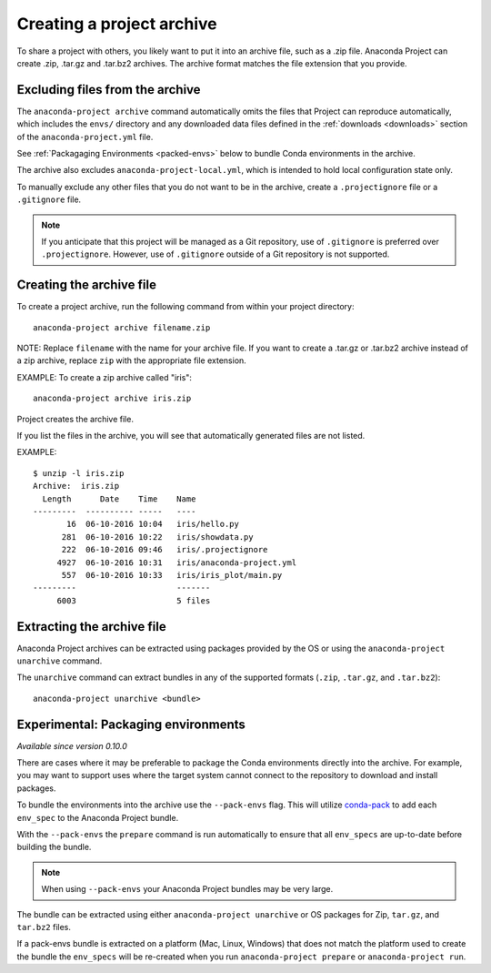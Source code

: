 ==========================
Creating a project archive
==========================

To share a project with others, you likely want to put it into an
archive file, such as a .zip file. Anaconda Project can create
.zip, .tar.gz and .tar.bz2 archives. The archive format matches
the file extension that you provide.


Excluding files from the archive
================================

The ``anaconda-project archive`` command automatically omits the
files that Project can reproduce automatically, which includes
the ``envs/`` directory and any downloaded data files defined in the
:ref:`downloads <downloads>` section of the ``anaconda-project.yml`` file.

See :ref:`Packagaging Environments <packed-envs>` below to bundle Conda
environments in the archive.

The archive also excludes ``anaconda-project-local.yml``, which is intended to
hold local configuration state only.

To manually exclude any other files that you do not want to be
in the archive, create a ``.projectignore`` file or a
``.gitignore`` file.

.. note::

  If you anticipate that this project will be managed as a Git
  repository, use of ``.gitignore`` is preferred over
  ``.projectignore``. However, use of ``.gitignore`` outside
  of a Git repository is not supported.

Creating the archive file
=========================

To create a project archive, run the following command from
within your project directory::

  anaconda-project archive filename.zip

NOTE: Replace ``filename`` with the name for your archive file.
If you want to create a .tar.gz or .tar.bz2 archive instead of a
zip archive, replace ``zip`` with the appropriate file extension.

EXAMPLE: To create a zip archive called "iris"::

  anaconda-project archive iris.zip

Project creates the archive file.

If you list the files in the archive, you will see that
automatically generated files are not listed.

EXAMPLE::

  $ unzip -l iris.zip
  Archive:  iris.zip
    Length      Date    Time    Name
  ---------  ---------- -----   ----
         16  06-10-2016 10:04   iris/hello.py
        281  06-10-2016 10:22   iris/showdata.py
        222  06-10-2016 09:46   iris/.projectignore
       4927  06-10-2016 10:31   iris/anaconda-project.yml
        557  06-10-2016 10:33   iris/iris_plot/main.py
  ---------                     -------
       6003                     5 files

Extracting the archive file
===========================

Anaconda Project archives can be extracted using packages
provided by the OS or using the ``anaconda-project unarchive`` command.

The ``unarchive`` command can extract bundles in any of the supported
formats (``.zip``, ``.tar.gz``, and ``.tar.bz2``)::

  anaconda-project unarchive <bundle>

.. _packed-envs:

Experimental: Packaging environments
====================================

*Available since version 0.10.0*

There are cases where it may be preferable to package the
Conda environments directly into the archive. For example,
you may want to support uses where the target system cannot
connect to the repository to download and install packages.

To bundle the environments into the archive use the ``--pack-envs``
flag. This will utilize `conda-pack <https://conda.github.io/conda-pack/index.html>`_
to add each ``env_spec`` to the Anaconda Project bundle.

With the ``--pack-envs`` the ``prepare`` command is run automatically
to ensure that all ``env_specs`` are up-to-date before building
the bundle.

.. note::

  When using ``--pack-envs`` your Anaconda Project bundles may be
  very large.

The bundle can be extracted using either ``anaconda-project unarchive``
or OS packages for Zip, ``tar.gz``, and ``tar.bz2`` files.

If a pack-envs bundle is extracted on a platform (Mac, Linux, Windows) that
does not match the platform used to create the bundle the ``env_specs`` will be
re-created when you run ``anaconda-project prepare`` or ``anaconda-project run``.
